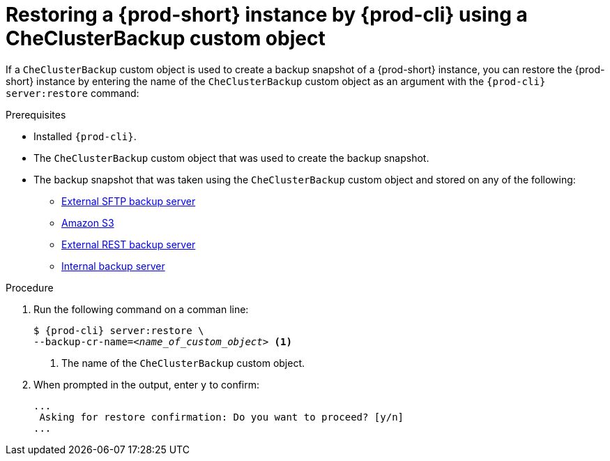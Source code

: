 [id="restoring-a-{prod-id-short}-instance-by-{prod-cli}-using-a-checluserbackup-custom-object_{context}"]
= Restoring a {prod-short} instance by {prod-cli} using a CheClusterBackup custom object

//To restore a state described by an existing backup Custom Resource:

If a `CheClusterBackup` custom object is used to create a backup snapshot of a {prod-short} instance, you can restore the {prod-short} instance by entering the name of the `CheClusterBackup` custom object as an argument with the `{prod-cli} server:restore` command:

.Prerequisites
* Installed `{prod-cli}`.
* The `CheClusterBackup` custom object that was used to create the backup snapshot.
* The backup snapshot that was taken using the `CheClusterBackup` custom object and stored on any of the following:
** xref:backups-of-che-instances-to-an-sftp-backup-server.adoc#backing-up-a-che-instance-using-the-checlusterbackup-custom-object_{context}[External SFTP backup server]
** xref:backups-of-che-instances-to-amazon-s3.adoc#backing-up-a-che-instance-using-the-checlusterbackup-custom-object_{context}[Amazon S3]
** xref:backups-of-che-instances-to-a-rest-backup-server.adoc#backing-up-a-che-instance-using-the-checlusterbackup-custom-object_{context}[External REST backup server]
** xref:backups-of-che-instances-to-the-internal-backup-server.adoc[Internal backup server]

.Procedure

. Run the following command on a comman line:
+
[subs="+quotes,+attributes"]
----
$ {prod-cli} server:restore \
--backup-cr-name=__<name_of_custom_object>__ <1>
----
<1> The name of the `CheClusterBackup` custom object.

. When prompted in the output, enter `y` to confirm:
+
[subs="+quotes,+attributes"]
----
...
 Asking for restore confirmation: Do you want to proceed? [y/n]
...
----